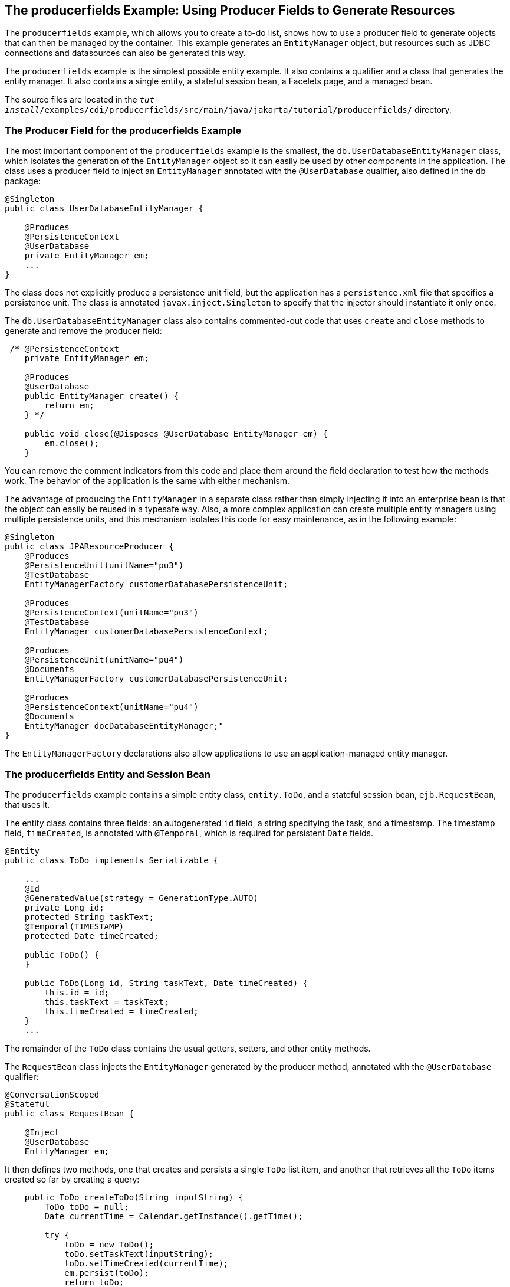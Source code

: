 [[GKHRG]][[the-producerfields-example-using-producer-fields-to-generate-resources]]

== The producerfields Example: Using Producer Fields to Generate Resources

The `producerfields` example, which allows you to create a to-do list,
shows how to use a producer field to generate objects that can then be
managed by the container. This example generates an `EntityManager`
object, but resources such as JDBC connections and datasources can also
be generated this way.

The `producerfields` example is the simplest possible entity example. It
also contains a qualifier and a class that generates the entity manager.
It also contains a single entity, a stateful session bean, a Facelets
page, and a managed bean.

The source files are located in the
`_tut-install_/examples/cdi/producerfields/src/main/java/jakarta/tutorial/producerfields/`
directory.

[[GKHPP]][[the-producer-field-for-the-producerfields-example]]

=== The Producer Field for the producerfields Example

The most important component of the `producerfields` example is the
smallest, the `db.UserDatabaseEntityManager` class, which isolates the
generation of the `EntityManager` object so it can easily be used by
other components in the application. The class uses a producer field to
inject an `EntityManager` annotated with the `@UserDatabase` qualifier,
also defined in the `db` package:

[source,java]
----
@Singleton
public class UserDatabaseEntityManager {

    @Produces
    @PersistenceContext
    @UserDatabase
    private EntityManager em;
    ...
}
----

The class does not explicitly produce a persistence unit field, but the
application has a `persistence.xml` file that specifies a persistence
unit. The class is annotated `javax.inject.Singleton` to specify that
the injector should instantiate it only once.

The `db.UserDatabaseEntityManager` class also contains commented-out
code that uses `create` and `close` methods to generate and remove the
producer field:

[source,java]
----
 /* @PersistenceContext
    private EntityManager em;

    @Produces
    @UserDatabase
    public EntityManager create() {
        return em;
    } */

    public void close(@Disposes @UserDatabase EntityManager em) {
        em.close();
    }
----

You can remove the comment indicators from this code and place them
around the field declaration to test how the methods work. The behavior
of the application is the same with either mechanism.

The advantage of producing the `EntityManager` in a separate class
rather than simply injecting it into an enterprise bean is that the
object can easily be reused in a typesafe way. Also, a more complex
application can create multiple entity managers using multiple
persistence units, and this mechanism isolates this code for easy
maintenance, as in the following example:

[source,java]
----
@Singleton
public class JPAResourceProducer {
    @Produces
    @PersistenceUnit(unitName="pu3")
    @TestDatabase
    EntityManagerFactory customerDatabasePersistenceUnit;

    @Produces
    @PersistenceContext(unitName="pu3")
    @TestDatabase
    EntityManager customerDatabasePersistenceContext;

    @Produces
    @PersistenceUnit(unitName="pu4")
    @Documents
    EntityManagerFactory customerDatabasePersistenceUnit;

    @Produces
    @PersistenceContext(unitName="pu4")
    @Documents
    EntityManager docDatabaseEntityManager;"
}
----

The `EntityManagerFactory` declarations also allow applications to use
an application-managed entity manager.

[[GKHPD]][[the-producerfields-entity-and-session-bean]]

=== The producerfields Entity and Session Bean

The `producerfields` example contains a simple entity class,
`entity.ToDo`, and a stateful session bean, `ejb.RequestBean`, that uses
it.

The entity class contains three fields: an autogenerated `id` field, a
string specifying the task, and a timestamp. The timestamp field,
`timeCreated`, is annotated with `@Temporal`, which is required for
persistent `Date` fields.

[source,java]
----
@Entity
public class ToDo implements Serializable {

    ...
    @Id
    @GeneratedValue(strategy = GenerationType.AUTO)
    private Long id;
    protected String taskText;
    @Temporal(TIMESTAMP)
    protected Date timeCreated;

    public ToDo() {
    }

    public ToDo(Long id, String taskText, Date timeCreated) {
        this.id = id;
        this.taskText = taskText;
        this.timeCreated = timeCreated;
    }
    ...
----

The remainder of the `ToDo` class contains the usual getters, setters,
and other entity methods.

The `RequestBean` class injects the `EntityManager` generated by the
producer method, annotated with the `@UserDatabase` qualifier:

[source,java]
----
@ConversationScoped
@Stateful
public class RequestBean {

    @Inject
    @UserDatabase
    EntityManager em;
----

It then defines two methods, one that creates and persists a single
`ToDo` list item, and another that retrieves all the `ToDo` items
created so far by creating a query:

[source,java]
----
    public ToDo createToDo(String inputString) {
        ToDo toDo = null;
        Date currentTime = Calendar.getInstance().getTime();

        try {
            toDo = new ToDo();
            toDo.setTaskText(inputString);
            toDo.setTimeCreated(currentTime);
            em.persist(toDo);
            return toDo;
        } catch (Exception e) {
            throw new EJBException(e.getMessage());
        }
    }

    public List<ToDo> getToDos() {
        try {
             List<ToDo> toDos =
                    (List<ToDo>) em.createQuery(
                    "SELECT t FROM ToDo t ORDER BY t.timeCreated")
                    .getResultList();
            return toDos;
        } catch (Exception e) {
            throw new EJBException(e.getMessage());
        }
    }
}
----

[[GKHPF]][[the-producerfields-facelets-pages-and-managed-bean]]

=== The producerfields Facelets Pages and Managed Bean

The `producerfields` example has two Facelets pages, `index.xhtml` and
`todolist.xhtml`. The simple form on the `index.xhtml` page asks the
user only for the task. When the user clicks the Submit button, the
`listBean.createTask` method is called. When the user clicks the Show
Items button, the action specifies that the `todolist.xhtml` file should
be displayed:

[source,xml]
----
    <h:body>
        <h2>To Do List</h2>
        <p>Enter a task to be completed.</p>
        <h:form id="todolist">
            <p><h:outputLabel value="Enter a string: " for="inputString"/>
                <h:inputText id="inputString"
                             value="#{listBean.inputString}"/></p>
            <p><h:commandButton value="Submit"
                                action="#{listBean.createTask()}"/></p>
            <p><h:commandButton value="Show Items"
                                action="todolist"/></p>
        </h:form>
        ...
    </h:body>
----

The managed bean, `web.ListBean`, injects the `ejb.RequestBean` session
bean. It declares the `entity.ToDo` entity and a list of the entity
along with the input string that it passes to the session bean. The
`inputString` is annotated with the `@NotNull` Bean Validation
constraint, so an attempt to submit an empty string results in an error.

[source,java]
----
@Named
@ConversationScoped
public class ListBean implements Serializable {

    ...
    @EJB
    private RequestBean request;
    @NotNull
    private String inputString;
    private ToDo toDo;
    private List<ToDo> toDos;
----

The `createTask` method called by the Submit button calls the
`createToDo` method of `RequestBean`:

[source,java]
----
    public void createTask() {
        this.toDo = request.createToDo(inputString);
    }
----

The `getToDos` method, which is called by the `todolist.xhtml` page,
calls the `getToDos` method of `RequestBean`:

[source,java]
----
public List<ToDo> getToDos() {
        return request.getToDos();
    }
----

To force the Facelets page to recognize an empty string as a null value
and return an error, the `web.xml` file sets the context parameter
`javax.faces.INTERPRET_EMPTY_STRING_SUBMITTED_VALUES_AS_NULL` to `true`:

[source,xml]
----
<context-param>
  <param-name>javax.faces.INTERPRET_EMPTY_STRING_SUBMITTED_VALUES_AS_NULL</param-name>
  <param-value>true</param-value>
</context-param>
----

The `todolist.xhtml` page is a little more complicated than the
`index.html` page. It contains a `dataTable` element that displays the
contents of the `ToDo` list. The body of the page looks like this:

[source,xml]
----
    <body>
        <h2>To Do List</h2>
        <h:form id="showlist">
            <h:dataTable var="toDo"
                         value="#{listBean.toDos}"
                         rules="all"
                         border="1"
                         cellpadding="5">
                <h:column>
                    <f:facet name="header">
                        <h:outputText value="Time Stamp" />
                    </f:facet>
                    <h:outputText value="#{toDo.timeCreated}" />
                </h:column>
                <h:column>
                    <f:facet name="header">
                        <h:outputText value="Task" />
                    </f:facet>
                    <h:outputText value="#{toDo.taskText}" />
                </h:column>
            </h:dataTable>
            <p><h:commandButton id="back" value="Back" action="index" /></p>
        </h:form>
    </body>
----

The value of the `dataTable` is `listBean.toDos`, the list returned by
the managed bean's `getToDos` method, which in turn calls the session
bean's `getToDos` method. Each row of the table displays the
`timeCreated` and `taskText` fields of the individual task. Finally, a
Back button returns the user to the `index.xhtml` page.

[[GKHRH]][[running-the-producerfields-example]]

=== Running the producerfields Example

You can use either NetBeans IDE or Maven to build, package, deploy, and
run the `producerfields` application.

[[GKHPB]][[to-build-package-and-deploy-the-producerfields-example-using-netbeans-ide]]

==== To Build, Package, and Deploy the producerfields Example Using NetBeans IDE

1.  Make sure that GlassFish Server has been started (see
link:#BNADI[Starting and Stopping GlassFish
Server]).
2.  If the database server is not already running, start it by following
the instructions in link:#BNADK[Starting and
Stopping Apache Derby].
3.  From the File menu, choose Open Project.
4.  In the Open Project dialog box, navigate to:
+
[source,java]
----
tut-install/examples/cdi
----
5.  Select the `producerfields` folder.
6.  Click Open Project.
7.  In the Projects tab, right-click the `producerfields` project and
select Build.
+
This command builds and packages the application into a WAR file,
`producerfields.war`, located in the `target` directory, and then
deploys it to GlassFish Server.

[[GKHRM]][[to-build-package-and-deploy-the-producerfields-example-using-maven]]

==== To Build, Package, and Deploy the producerfields Example Using Maven

1.  Make sure that GlassFish Server has been started (see
link:#BNADI[Starting and Stopping GlassFish
Server]).
2.  If the database server is not already running, start it by following
the instructions in link:#BNADK[Starting and
Stopping Apache Derby].
3.  In a terminal window, go to:
+
[source,java]
----
tut-install/examples/cdi/producerfields/
----
4.  Enter the following command to deploy the application:
+
[source,java]
----
mvn install
----
+
This command builds and packages the application into a WAR file,
`producerfields.war`, located in the `target` directory, and then
deploys it to GlassFish Server.

[[GKHRR]][[to-run-the-producerfields-example]]

==== To Run the producerfields Example

1.  In a web browser, enter the following URL:
+
[source,java]
----
http://localhost:8080/producerfields
----
2.  On the Create To Do List page, enter a string in the field and click
Submit.
+
You can enter additional strings and click Submit to create a task list
with multiple items.
3.  Click Show Items.
+
The To Do List page opens, showing the timestamp and text for each item
you created.
4.  Click Back to return to the Create To Do List page.
+
On this page, you can enter more items in the list.
